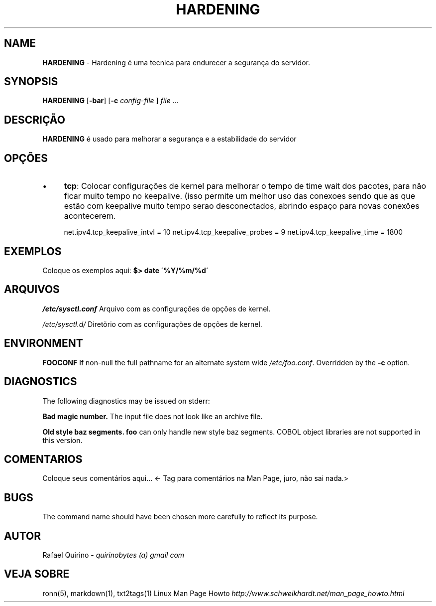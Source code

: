 .\" generated with Ronn/v0.7.3
.\" http://github.com/rtomayko/ronn/tree/0.7.3
.
.TH "HARDENING" "1" "February 2017" "" ""
.
.SH "NAME"
\fBHARDENING\fR \- Hardening é uma tecnica para endurecer a segurança do servidor\.
.
.SH "SYNOPSIS"
\fBHARDENING\fR [\fB\-bar\fR] [\fB\-c\fR \fIconfig\-file\fR ] \fIfile\fR \.\.\.
.
.SH "DESCRIÇÃO"
\fBHARDENING\fR é usado para melhorar a segurança e a estabilidade do servidor
.
.SH "OPÇÕES"
.
.IP "\(bu" 4
\fBtcp\fR: Colocar configurações de kernel para melhorar o tempo de time wait dos pacotes, para não ficar muito tempo no keepalive\. (isso permite um melhor uso das conexoes sendo que as que estão com keepalive muito tempo serao desconectados, abrindo espaço para novas conexões acontecerem\.
.
.IP
net\.ipv4\.tcp_keepalive_intvl = 10 net\.ipv4\.tcp_keepalive_probes = 9 net\.ipv4\.tcp_keepalive_time = 1800
.
.IP "" 0
.
.SH "EXEMPLOS"
Coloque os exemplos aqui: \fB$> date \'%Y/%m/%d\'\fR
.
.SH "ARQUIVOS"
\fI/etc/sysctl\.conf\fR Arquivo com as configurações de opções de kernel\.
.
.P
\fI/etc/sysctl\.d/\fR Diretõrio com as configurações de opções de kernel\.
.
.SH "ENVIRONMENT"
\fBFOOCONF\fR If non\-null the full pathname for an alternate system wide \fI/etc/foo\.conf\fR\. Overridden by the \fB\-c\fR option\.
.
.SH "DIAGNOSTICS"
The following diagnostics may be issued on stderr:
.
.P
\fBBad magic number\.\fR The input file does not look like an archive file\.
.
.P
\fBOld style baz segments\.\fR \fBfoo\fR can only handle new style baz segments\. COBOL object libraries are not supported in this version\.
.
.SH "COMENTARIOS"
Coloque seus comentários aqui\.\.\. <\- Tag para comentários na Man Page, juro, não sai nada\.>
.
.SH "BUGS"
The command name should have been chosen more carefully to reflect its purpose\.
.
.SH "AUTOR"
Rafael Quirino \- \fIquirinobytes (a) gmail com\fR
.
.SH "VEJA SOBRE"
ronn(5), markdown(1), txt2tags(1) Linux Man Page Howto \fIhttp://www\.schweikhardt\.net/man_page_howto\.html\fR
